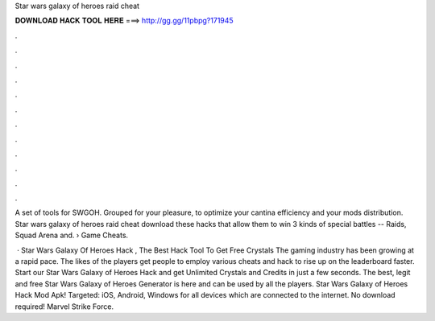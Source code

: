 Star wars galaxy of heroes raid cheat



𝐃𝐎𝐖𝐍𝐋𝐎𝐀𝐃 𝐇𝐀𝐂𝐊 𝐓𝐎𝐎𝐋 𝐇𝐄𝐑𝐄 ===> http://gg.gg/11pbpg?171945



.



.



.



.



.



.



.



.



.



.



.



.

A set of tools for SWGOH. Grouped for your pleasure, to optimize your cantina efficiency and your mods distribution. Star wars galaxy of heroes raid cheat download these hacks that allow them to win 3 kinds of special battles -- Raids, Squad Arena and.  › Game Cheats.

 · Star Wars Galaxy Of Heroes Hack , The Best Hack Tool To Get Free Crystals The gaming industry has been growing at a rapid pace. The likes of the players get people to employ various cheats and hack to rise up on the leaderboard faster. Start our Star Wars Galaxy of Heroes Hack and get Unlimited Crystals and Credits in just a few seconds. The best, legit and free Star Wars Galaxy of Heroes Generator is here and can be used by all the players. Star Wars Galaxy of Heroes Hack Mod Apk! Targeted: iOS, Android, Windows for all devices which are connected to the internet. No download required! Marvel Strike Force.
